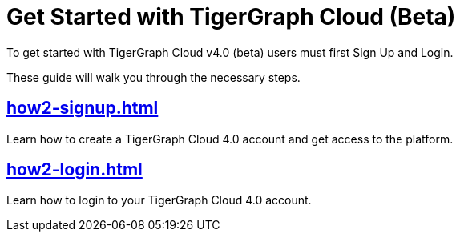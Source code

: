 = Get Started with TigerGraph Cloud (Beta)
:experimental:

To get started with TigerGraph Cloud v4.0 (beta) users must first Sign Up and Login.

These guide will walk you through the necessary steps.

== xref:how2-signup.adoc[]

Learn how to create a TigerGraph Cloud 4.0 account and get access to the platform.

== xref:how2-login.adoc[]

Learn how to login to your TigerGraph Cloud 4.0 account.








